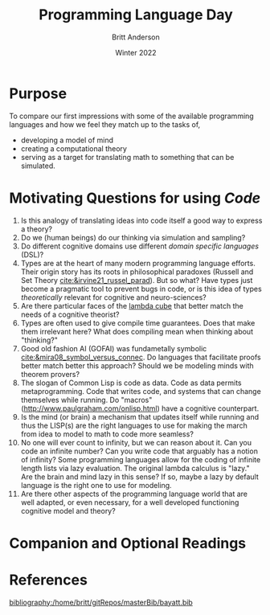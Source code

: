 #+Title: Programming Language Day
#+Author: Britt Anderson
#+Date: Winter 2022
#+bibliography:/home/britt/gitRepos/masterBib/bayatt.bib
#+csl-style: ./cambridge-university-press-numeric.csl
#+options: ^:nil


* Purpose
  To compare our first impressions with some of the available programming languages and how we feel they match up to the tasks of,
  - developing a model of mind
  - creating a computational theory
  - serving as a target for translating math to something that can be simulated.

* Motivating Questions for using /Code/
1. Is this analogy of translating ideas into code itself a good way to express a theory?
2. Do we (human beings) do our thinking via simulation and sampling?
3. Do different cognitive domains use different /domain specific languages/ (DSL)?
4. Types are at the heart of many modern programming language efforts. Their origin story has its roots in philosophical paradoxes (Russell and Set Theory [[cite:&irvine21_russel_parad]]). But so what? Have types just become a pragmatic tool to prevent bugs in code, or is this idea of types /theoretically/ relevant for cognitive and neuro-sciences?
5. Are there particular faces of the [[https://en.wikipedia.org/wiki/Lambda_cube][lambda cube]] that better match the needs of a cognitive theorist?
6. Types are often used to give compile time guarantees. Does that make them irrelevant here? What does compiling mean when thinking about "thinking?"
7. Good old fashion AI (GOFAI) was fundametally symbolic [[cite:&mira08_symbol_versus_connec]]. Do languages that facilitate proofs better match better this approach? Should we be modeling minds with theorem provers?
8. The slogan of Common Lisp is code as data. Code as data permits metaprogramming. Code that writes code, and systems that can change themselves while running. Do "macros" (http://www.paulgraham.com/onlisp.html) have a cognitive counterpart.
9. Is the mind (or brain) a mechanism that updates itself while running and thus the LISP(s) are the right languages to use for making the march from idea to model to math to code more seamless?
10. No one will ever count to infinity, but we can reason about it. Can you code an infinite number? Can you write code that arguably has a notion of infinity? Some programming languages allow for the coding of infinite length lists via lazy evaluation. The original lambda calculus is "lazy." Are the brain and mind lazy in this sense? If so, maybe a lazy by default language is the right one to use for modeling.
11. Are there other aspects of the programming language world that are well adapted, or even necessary, for a well developed functioning cognitive model and theory?


* Companion and Optional Readings



* References
[[bibliography:/home/britt/gitRepos/masterBib/bayatt.bib]]
